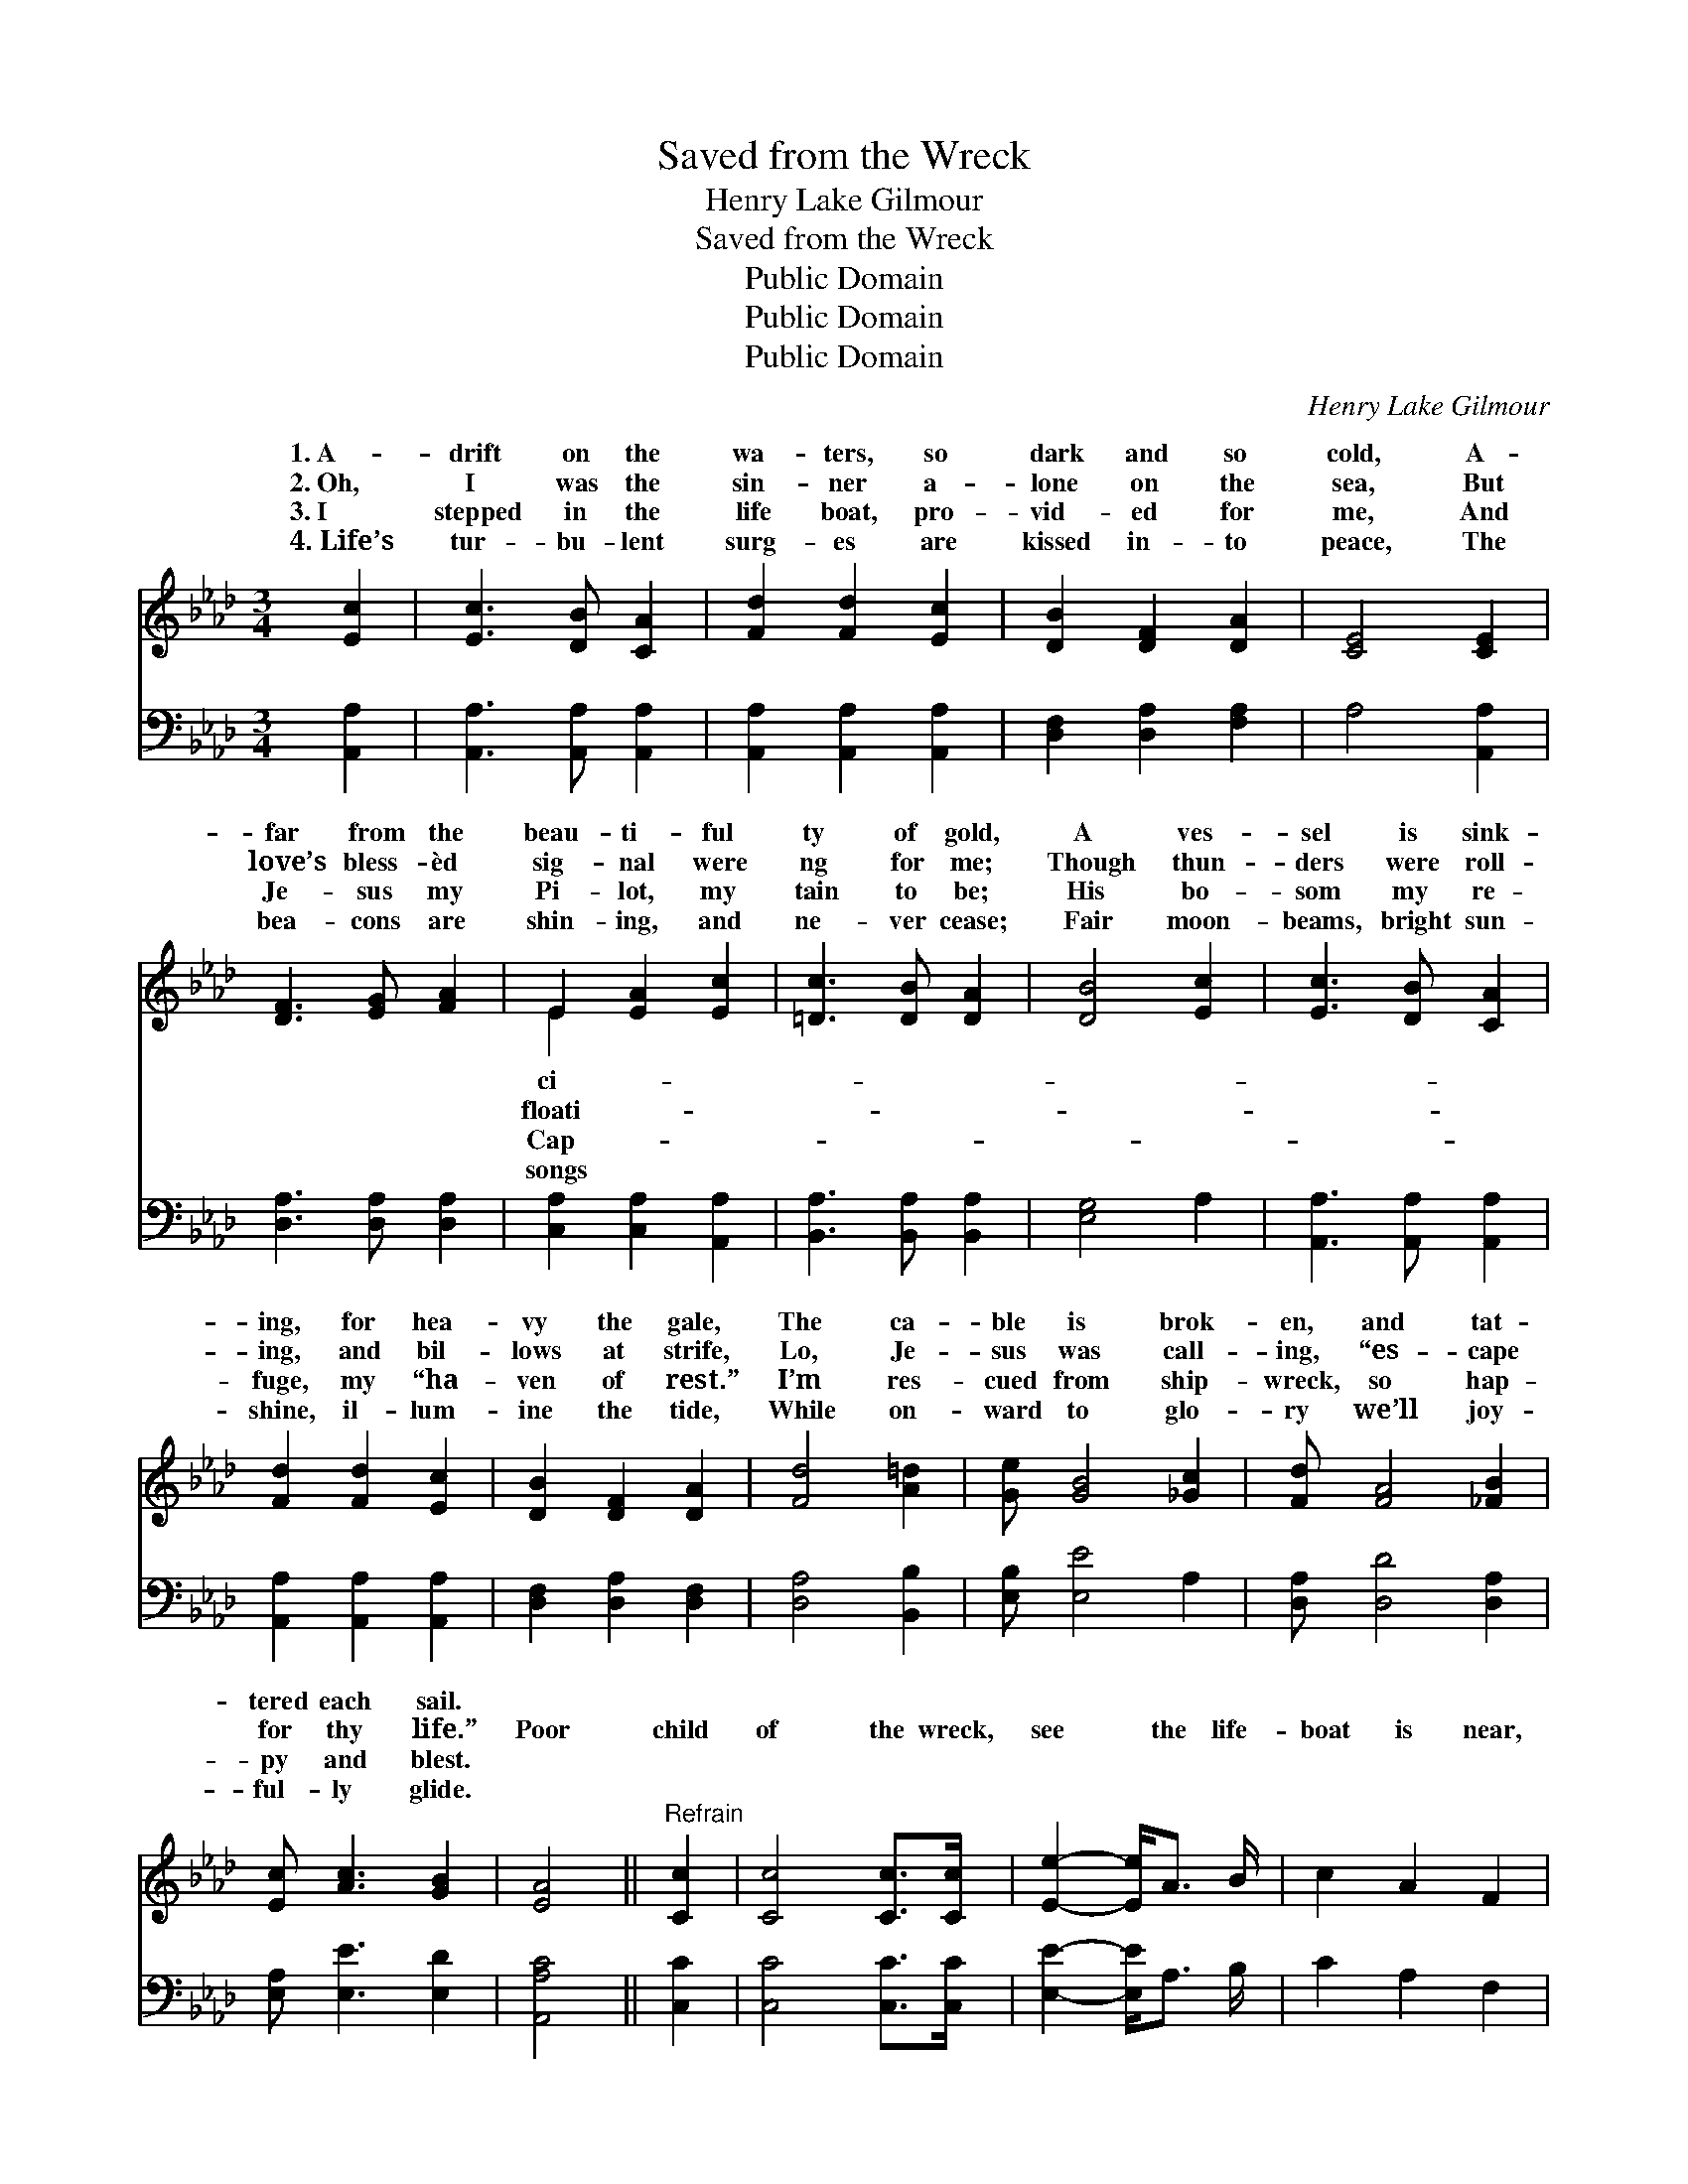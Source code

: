 X:1
T:Saved from the Wreck
T:Henry Lake Gilmour
T:Saved from the Wreck
T:Public Domain
T:Public Domain
T:Public Domain
C:Henry Lake Gilmour
Z:Public Domain
%%score ( 1 2 ) 3
L:1/8
M:3/4
K:Ab
V:1 treble 
V:2 treble 
V:3 bass 
V:1
 [Ec]2 | [Ec]3 [DB] [CA]2 | [Fd]2 [Fd]2 [Ec]2 | [DB]2 [DF]2 [DA]2 | [CE]4 [CE]2 | %5
w: 1.~A-|drift on the|wa- ters, so|dark and so|cold, A-|
w: 2.~Oh,|I was the|sin- ner a-|lone on the|sea, But|
w: 3.~I|stepped in the|life boat, pro-|vid- ed for|me, And|
w: 4.~Life’s|tur- bu- lent|surg- es are|kissed in- to|peace, The|
 [DF]3 [EG] [FA]2 | E2 [EA]2 [Ec]2 | [=Dc]3 [DB] [DA]2 | [DB]4 [Ec]2 | [Ec]3 [DB] [CA]2 | %10
w: far from the|beau- ti- ful|ty of gold,|A ves-|sel is sink-|
w: love’s bless- èd|sig- nal were|ng for me;|Though thun-|ders were roll-|
w: Je- sus my|Pi- lot, my|tain to be;|His bo-|som my re-|
w: bea- cons are|shin- ing, and|ne- ver cease;|Fair moon-|beams, bright sun-|
 [Fd]2 [Fd]2 [Ec]2 | [DB]2 [DF]2 [DA]2 | [Fd]4 [A=d]2 | [Ge] [GB]4 [_Gc]2 | [Fd] [FA]4 [_FB]2 | %15
w: ing, for hea-|vy the gale,|The ca-|ble is brok-|en, and tat-|
w: ing, and bil-|lows at strife,|Lo, Je-|sus was call-|ing, “es- cape|
w: fuge, my “ha-|ven of rest.”|I’m res-|cued from ship-|wreck, so hap-|
w: shine, il- lum-|ine the tide,|While on-|ward to glo-|ry we’ll joy-|
 [Ec] [Ac]3 [GB]2 | [EA]4 ||"^Refrain" [Cc]2 | [Cc]4 [Cc]>[Cc] | [Ee]2- [Ee]<A B/ | c2 A2 F2 | %21
w: tered each sail.||||||
w: for thy life.”|Poor|child|of the wreck,|see * the life-|boat is near,|
w: py and blest.||||||
w: ful- ly glide.||||||
 E4 [Ec]2 | [Ec]2 [DB]2 [CA]2 | [B,G]4 [B,G][CA] | [DB]2 [DB]2 [=D=B]2 | [Ec]4 [Ae]2 | %26
w: |||||
w: A sweet|voice is heard,|for the Mas-|ter is here;|He walks|
w: |||||
w: |||||
 [Ae]2 [Ad]2 [Ac]2 | [Ac] [EA]3 [GB]2 | [Ac]2 [GB]2 [_Gc]2 | [Fd]4 (FA) | [Ge] [GB]4 [_Gc]2 | %31
w: |||||
w: ev- ery bil-|low, con- trols|ev- ery wave,|’Tis Je- *|sus, King Je-|
w: |||||
w: |||||
 [Fd] [FA]4 [_FB]2 | [Ec] [Ac]3 [GB]2 | [EA]4 |] %34
w: |||
w: sus, “the might-|y to save.”||
w: |||
w: |||
V:2
 x2 | x6 | x6 | x6 | x6 | x6 | E2 x4 | x6 | x6 | x6 | x6 | x6 | x6 | x7 | x7 | x6 | x4 || x2 | x6 | %19
w: ||||||ci-|||||||||||||
w: ||||||floati-|||||||||||||
w: ||||||Cap-|||||||||||||
w: ||||||songs|||||||||||||
 x9/2 | x6 | x6 | x6 | x6 | x6 | x6 | x6 | x6 | x6 | x6 | x7 | x7 | x6 | x4 |] %34
w: |||||||||||||||
w: |||||||||||||||
w: |||||||||||||||
w: |||||||||||||||
V:3
 [A,,A,]2 | [A,,A,]3 [A,,A,] [A,,A,]2 | [A,,A,]2 [A,,A,]2 [A,,A,]2 | [D,F,]2 [D,A,]2 [F,A,]2 | %4
 A,4 [A,,A,]2 | [D,A,]3 [D,A,] [D,A,]2 | [C,A,]2 [C,A,]2 [A,,A,]2 | [B,,A,]3 [B,,A,] [B,,A,]2 | %8
 [E,G,]4 A,2 | [A,,A,]3 [A,,A,] [A,,A,]2 | [A,,A,]2 [A,,A,]2 [A,,A,]2 | [D,F,]2 [D,A,]2 [D,F,]2 | %12
 [D,A,]4 [B,,B,]2 | [E,B,] [E,E]4 A,2 | [D,A,] [D,D]4 [D,A,]2 | [E,A,] [E,E]3 [E,D]2 | [A,,A,C]4 || %17
 [C,C]2 | [C,C]4 [C,C]>[C,C] | [E,E]2- [E,E]<A, B,/ | C2 A,2 F,2 | E,4 E2 | E2 D2 C2 | B,4 B,C | %24
 D2 D2 =D2 | E4 [A,C]2 | [A,C]2 [A,F]2 [A,E]2 | [A,E] [A,C]3 [E,E]2 | [A,E]2 [A,E]2 A,2 | %29
 [D,A,]4 [B,,B,]2 | [E,B,] [E,E]4 A,2 | [D,A,] [D,D]4 [D,A,]2 | [E,A,] [E,E]3 [E,D]2 | [A,,A,C]4 |] %34


